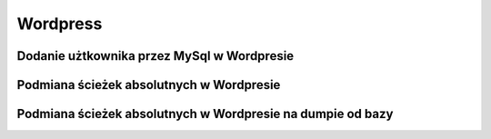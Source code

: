 Wordpress
====================
.. index:: wordpress




Dodanie użtkownika przez MySql w Wordpresie
--------------------------------------------
.. index:: mysql
.. code-block:: mysql
   :linenos:
   
   # Dodanie nowego użtkownika jako administrator
     INSERT INTO `databasename`.`wp_users` (`ID`, `user_login`, `user_pass`, `user_nicename`, `user_email`, `user_url`, `user_registered`, `user_activation_key`, `user_status`, `display_name`) VALUES ('4', 'demo', MD5('demo'), 'Leszek Uchacz', 'test@yourdomain.com', 'http://www.test.com/', '2011-06-07 00:00:00', '', '0', 'Your Name');

     INSERT INTO `databasename`.`wp_usermeta` (`umeta_id`, `user_id`, `meta_key`, `meta_value`) VALUES (NULL, '4', 'wp_capabilities', 'a:1:{s:13:"administrator";s:1:"1";}');

     INSERT INTO `databasename`.`wp_usermeta` (`umeta_id`, `user_id`, `meta_key`, `meta_value`) VALUES (NULL, '4', 'wp_user_level', '10');


Podmiana ścieżek absolutnych w Wordpresie
------------------------------------------
.. index:: mysql
.. code-block:: mysql
   :linenos:

   UPDATE wp_posts SET guid = replace(guid, '/var/www/stare/','/var/www/nowe/');

   UPDATE wp_posts SET post_content = replace(post_content, '/var/www/stare/','/var/www/nowe/');

   UPDATE wp_postmeta SET meta_value = replace(meta_value,'/var/www/stare/','/var/www/nowe/');

   UPDATE wp_options SET option_value = replace(option_value,'/var/www/stary','/var/www/nowy');



Podmiana ścieżek absolutnych w Wordpresie na dumpie od bazy
------------------------------------------------------------
.. index:: mysqldump, sed
.. code-block:: bash
   :linenos:

   mysqldump wordpress > w.sql
   sed -i w.sql -e 's#/var/www/stary/#/var/www/nowy/#g'
